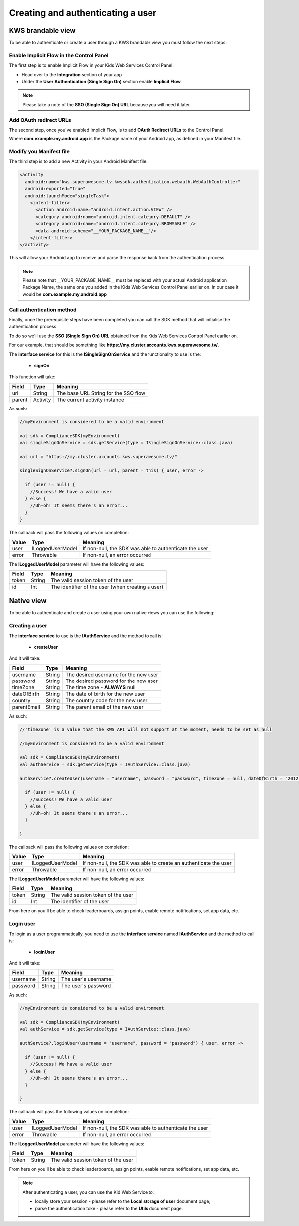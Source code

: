 Creating and authenticating a user
==================================

KWS brandable view
^^^^^^^^^^^^^^^^^^

To be able to authenticate or create a user through a KWS brandable view you must follow the next steps:

Enable Implicit Flow in the Control Panel
-----------------------------------------

The first step is to enable Implicit Flow in your Kids Web Services Control Panel.

- Head over to the **Integration** section of your app
- Under the **User Authentication (Single Sign On)** section enable **Implicit Flow**

.. image:: img/oauth_1.png

.. note:: Please take a note of the **SSO (Single Sign On) URL** because you will need it later.

Add OAuth redirect URLs
-----------------------

The second step, once you've enabled Implicit Flow, is to add **OAuth Redirect URLs** to the Control Panel.

.. image:: img/oauth_2.png

Where **com.example.my.android.app** is the Package name of your Android app, as defined in your Manifest file.

Modify you Manifest file
------------------------

The third step is to add a new Activity in your Android Manifest file:

.. code-block:: xml

    <activity
      android:name="kws.superawesome.tv.kwssdk.authentication.webauth.WebAuthController"
      android:exported="true"
      android:launchMode="singleTask">
        <intent-filter>
          <action android:name="android.intent.action.VIEW" />
          <category android:name="android.intent.category.DEFAULT" />
          <category android:name="android.intent.category.BROWSABLE" />
          <data android:scheme="__YOUR_PACKAGE_NAME__"/>
        </intent-filter>
    </activity>

This will allow your Android app to receive and parse the response back from the authentication process.

.. note:: Please note that __YOUR_PACKAGE_NAME__ must be replaced with your actual Android application Package Name, the same one you added in the Kids Web Services Control Panel earlier on. In our case it would be **com.example.my.android.app**

Call authentication method
--------------------------

Finally, once the prerequisite steps have been completed you can call the SDK method that will initialise the authentication process.

To do so we'll use the **SSO (Single Sign On) URL** obtained from the Kids Web Services Control Panel earlier on.

For our example, that should be something like **https://my.cluster.accounts.kws.superawesome.tv/**.

The **interface service** for this is the **ISingleSignOnService** and the functionality to use is the:

  * **signOn**

This function will take: 

============== ========== ========
Field          Type       Meaning
============== ========== ========
url            String     The base URL String for the SSO flow
parent         Activity   The current activity instance
============== ========== ========

As such:

.. code-block:: java

    //myEnvironment is considered to be a valid environment 
    
    val sdk = ComplianceSDK(myEnvironment)
    val singleSignOnService = sdk.getService(type = ISingleSignOnService::class.java)

    val url = "https://my.cluster.accounts.kws.superawesome.tv/"

    singleSignOnService?.signOn(url = url, parent = this) { user, error ->

      if (user != null) {
        //Success! We have a valid user
      } else {
        //Uh-oh! It seems there's an error...
      }
    }

The callback will pass the following values on completion:

============== ================== =========
Value           Type              Meaning
============== ================== =========
user            ILoggedUserModel  If non-null, the SDK was able to authenticate the user
error           Throwable         If non-null, an error occurred
============== ================== =========

The **ILoggedUserModel** parameter will have the following values:

============== ======== =========
Field           Type    Meaning
============== ======== =========
token          String   The valid session token of the user
id             Int      The identifier of the user (when creating a user)
============== ======== =========

Native view
^^^^^^^^^^^

To be able to authenticate and create a user using your own native views you can use the following:

Creating a user
---------------

The **interface service** to use is the **IAuthService** and the method to call is:
  
  * **createUser**

And it will take:

============== ======== ========
Field          Type     Meaning
============== ======== ========
username       String   The desired username for the new user
password       String   The desired password for the new user
timeZone       String   The time zone - **ALWAYS** null
dateOfBirth    String   The date of birth for the new user
country        String   The country code for the new user
parentEmail    String   The parent email of the new user
============== ======== ========

As such:

.. code-block:: java

  //'timeZone' is a value that the KWS API will not support at the moment, needs to be set as null

  //myEnvironment is considered to be a valid environment 

  val sdk = ComplianceSDK(myEnvironment)
  val authService = sdk.getService(type = IAuthService::class.java)

  authService?.createUser(username = "username", password = "password", timeZone = null, dateOfBirth = "2012-02-02", country = "US", parentEmail = "parent@test.com") { user, error ->

    if (user != null) {
      //Success! We have a valid user
    } else {
      //Uh-oh! It seems there's an error...
    }
    
  }


The callback will pass the following values on completion:

============== ================== ========
Value           Type              Meaning
============== ================== ========
user            ILoggedUserModel  If non-null, the SDK was able to create an authenticate the user
error           Throwable         If non-null, an error occurred
============== ================== ========

The **ILoggedUserModel** parameter will have the following values:

============== ======= =========
Field           Type    Meaning
============== ======= =========
token          String   The valid session token of the user
id             Int      The identifier of the user
============== ======= =========

From here on you'll be able to check leaderboards, assign points, enable remote notifications, set app data, etc.

Login user
----------

To login as a user programmatically, you need to use the **interface service** named **IAuthService** and the method to call is:

  * **loginUser**

And it will take:

============== ======== ========
Field          Type     Meaning
============== ======== ========
username       String   The user's username
password       String   The user's password 
============== ======== ========

As such:

.. code-block:: java

  //myEnvironment is considered to be a valid environment 

  val sdk = ComplianceSDK(myEnvironment)
  val authService = sdk.getService(type = IAuthService::class.java)

  authService?.loginUser(username = "username", password = "password") { user, error ->
    
    if (user != null) {
      //Success! We have a valid user
    } else {
      //Uh-oh! It seems there's an error...
    }

  }

The callback will pass the following values on completion:

============== ================== ========
Value           Type              Meaning
============== ================== ========
user            ILoggedUserModel  If non-null, the SDK was able to authenticate the user
error           Throwable         If non-null, an error occurred
============== ================== ========

The **ILoggedUserModel** parameter will have the following values:

============== ======== ========
Field           Type    Meaning
============== ======== ========
token          String   The valid session token of the user
============== ======== ========

From here on you'll be able to check leaderboards, assign points, enable remote notifications, set app data, etc.

.. note::

  After authenticating a user, you can use the Kid Web Service to:

  * locally store your session - please refer to the **Local storage of user** document page;
  * parse the authentication toke - please refer to the **Utils** document page.
